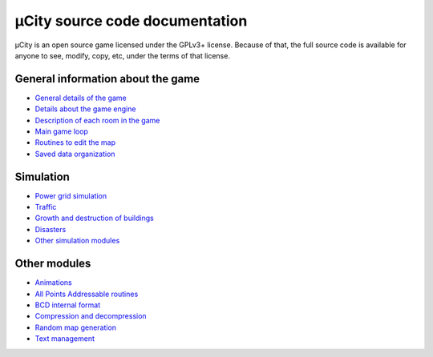 ===============================
µCity source code documentation
===============================

µCity is an open source game licensed under the GPLv3+ license. Because of that,
the full source code is available for anyone to see, modify, copy, etc, under
the terms of that license.

General information about the game
==================================

- `General details of the game <general.rst>`_

- `Details about the game engine <engine.rst>`_

- `Description of each room in the game <game-rooms.rst>`_

- `Main game loop <main-loop.rst>`_

- `Routines to edit the map <map-edition.rst>`_

- `Saved data organization <saved-data.rst>`_

Simulation
==========

- `Power grid simulation <power-grid.rst>`_

- `Traffic <traffic.rst>`_

- `Growth and destruction of buildings <simulation-buildings.rst>`_

- `Disasters <simulation-disasters.rst>`_

- `Other simulation modules <simulation-general.rst>`_

Other modules
=============

- `Animations <animated-graphics.rst>`_

- `All Points Addressable routines <apa-graphics.rst>`_

- `BCD internal format <bcd.rst>`_

- `Compression and decompression <compression.rst>`_

- `Random map generation <map-generation.rst>`_

- `Text management <text-management.rst>`_
